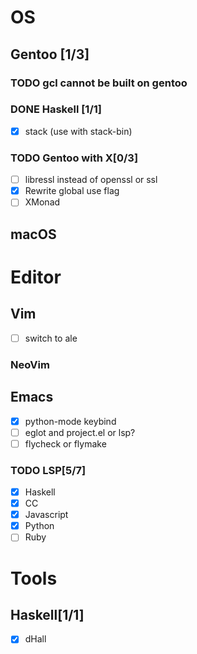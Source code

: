 * OS
** Gentoo [1/3]
*** TODO gcl cannot be built on gentoo
*** DONE Haskell [1/1]
    CLOSED: [2018-06-07 四 19:36]
    - [X] stack (use with stack-bin)
*** TODO Gentoo with X[0/3]
    - [ ] libressl instead of openssl or ssl
    - [X] Rewrite global use flag
    - [ ] XMonad
** macOS

* Editor
** Vim
    - [ ] switch to ale
*** NeoVim
** Emacs
    - [X] python-mode keybind
    - [ ] eglot and project.el or lsp?
    - [ ] flycheck or flymake
*** TODO LSP[5/7]
    - [X] Haskell
    - [X] CC
    - [X] Javascript
    - [X] Python
    - [ ] Ruby

* Tools
** Haskell[1/1]
    - [X] dHall
